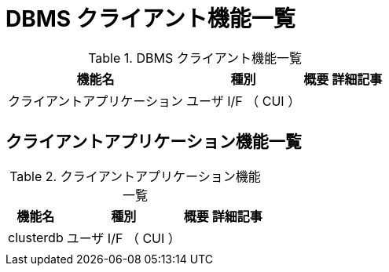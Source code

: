 = DBMS クライアント機能一覧

.DBMS クライアント機能一覧
[options="header,autowidth",stripes=hover]
|===
|機能名 |種別 |概要 |詳細記事

|クライアントアプリケーション
|ユーザ I/F （ CUI ）
|
|

|
|
|
|
|===

== クライアントアプリケーション機能一覧

.クライアントアプリケーション機能一覧
[options="header,autowidth",stripes=hover]
|===
|機能名 |種別 |概要 |詳細記事

|clusterdb
|ユーザ I/F （ CUI ）
|
|

|
|
|
|
|===


